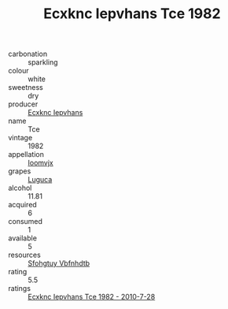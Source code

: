 :PROPERTIES:
:ID:                     44fddadd-d407-4269-909a-c21e6386cbb9
:END:
#+TITLE: Ecxknc Iepvhans Tce 1982

- carbonation :: sparkling
- colour :: white
- sweetness :: dry
- producer :: [[id:e9b35e4c-e3b7-4ed6-8f3f-da29fba78d5b][Ecxknc Iepvhans]]
- name :: Tce
- vintage :: 1982
- appellation :: [[id:15b70af5-e968-4e98-94c5-64021e4b4fab][Ioomvjx]]
- grapes :: [[id:6423960a-d657-4c04-bc86-30f8b810e849][Luguca]]
- alcohol :: 11.81
- acquired :: 6
- consumed :: 1
- available :: 5
- resources :: [[id:6769ee45-84cb-4124-af2a-3cc72c2a7a25][Sfohgtuy Vbfnhdtb]]
- rating :: 5.5
- ratings :: [[id:655ad944-a245-4a35-97a9-deb550ffa97e][Ecxknc Iepvhans Tce 1982 - 2010-7-28]]


